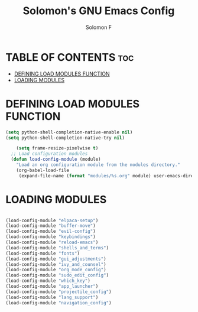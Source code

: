 #+TITLE: Solomon's GNU Emacs Config
#+AUTHOR: Solomon F
#+DESCRIPTION: Solomon's personal Emacs config
#+OPTIONS: toc:2

* TABLE OF CONTENTS :toc:
- [[#defining-load-modules-function][DEFINING LOAD MODULES FUNCTION]]
- [[#loading-modules][LOADING MODULES]]

* DEFINING LOAD MODULES FUNCTION
#+begin_src emacs-lisp
  (setq python-shell-completion-native-enable nil)
  (setq python-shell-completion-native-try nil)

      (setq frame-resize-pixelwise t)
    ;; Load configuration modules
    (defun load-config-module (module)
      "Load an org configuration module from the modules directory."
      (org-babel-load-file 
       (expand-file-name (format "modules/%s.org" module) user-emacs-directory)))
 #+end_src

* LOADING MODULES
#+begin_src emacs-lisp

  (load-config-module "elpaca-setup")
  (load-config-module "buffer-move")
  (load-config-module "evil-config")
  (load-config-module "keybindings")
  (load-config-module "reload-emacs")
  (load-config-module "shells_and_terms")
  (load-config-module "fonts")
  (load-config-module "gui_adjustments")
  (load-config-module "ivy_and_counsel")
  (load-config-module "org_mode_config")
  (load-config-module "sudo_edit_config")
  (load-config-module "which_key")
  (load-config-module "app_launcher")
  (load-config-module "projectile_config")
  (load-config-module "lang_support")
  (load-config-module "navigation_config")

#+end_src

